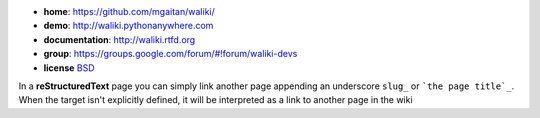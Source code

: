 
- **home**: https://github.com/mgaitan/waliki/
- **demo**: http://waliki.pythonanywhere.com
- **documentation**: http://waliki.rtfd.org
- **group**: https://groups.google.com/forum/#!forum/waliki-devs
- **license** `BSD <https://github.com/mgaitan/waliki/blob/master/LICENSE>`_

In a **reStructuredText** page you can simply link another page appending an underscore ``slug_`` 
or ```the page title`_``. When the target isn't explicitly defined, it will be interpreted as a link to another page in the wiki
